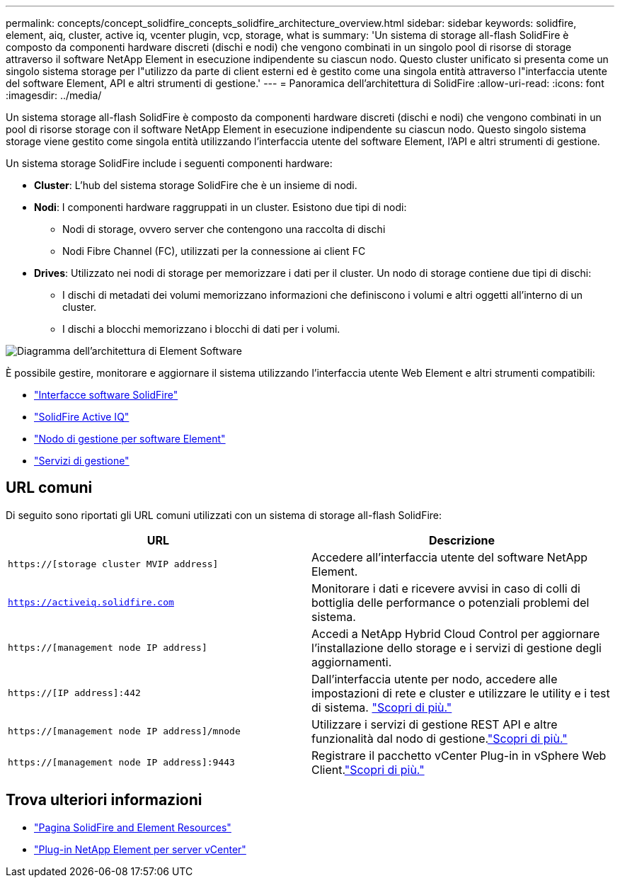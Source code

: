 ---
permalink: concepts/concept_solidfire_concepts_solidfire_architecture_overview.html 
sidebar: sidebar 
keywords: solidfire, element, aiq, cluster, active iq, vcenter plugin, vcp, storage, what is 
summary: 'Un sistema di storage all-flash SolidFire è composto da componenti hardware discreti (dischi e nodi) che vengono combinati in un singolo pool di risorse di storage attraverso il software NetApp Element in esecuzione indipendente su ciascun nodo. Questo cluster unificato si presenta come un singolo sistema storage per l"utilizzo da parte di client esterni ed è gestito come una singola entità attraverso l"interfaccia utente del software Element, API e altri strumenti di gestione.' 
---
= Panoramica dell'architettura di SolidFire
:allow-uri-read: 
:icons: font
:imagesdir: ../media/


[role="lead"]
Un sistema storage all-flash SolidFire è composto da componenti hardware discreti (dischi e nodi) che vengono combinati in un pool di risorse storage con il software NetApp Element in esecuzione indipendente su ciascun nodo. Questo singolo sistema storage viene gestito come singola entità utilizzando l'interfaccia utente del software Element, l'API e altri strumenti di gestione.

Un sistema storage SolidFire include i seguenti componenti hardware:

* *Cluster*: L'hub del sistema storage SolidFire che è un insieme di nodi.
* *Nodi*: I componenti hardware raggruppati in un cluster. Esistono due tipi di nodi:
+
** Nodi di storage, ovvero server che contengono una raccolta di dischi
** Nodi Fibre Channel (FC), utilizzati per la connessione ai client FC


* *Drives*: Utilizzato nei nodi di storage per memorizzare i dati per il cluster. Un nodo di storage contiene due tipi di dischi:
+
** I dischi di metadati dei volumi memorizzano informazioni che definiscono i volumi e altri oggetti all'interno di un cluster.
** I dischi a blocchi memorizzano i blocchi di dati per i volumi.




image::../media/solidfire_concepts_guide_architecture_image.gif[Diagramma dell'architettura di Element Software]

È possibile gestire, monitorare e aggiornare il sistema utilizzando l'interfaccia utente Web Element e altri strumenti compatibili:

* link:../concepts/concept_intro_solidfire_software_interfaces.html["Interfacce software SolidFire"]
* link:../concepts/concept_intro_solidfire_active_iq.html["SolidFire Active IQ"]
* link:../concepts/concept_intro_management_node.html["Nodo di gestione per software Element"]
* link:../concepts/concept_intro_management_services_for_afa.html["Servizi di gestione"]




== URL comuni

Di seguito sono riportati gli URL comuni utilizzati con un sistema di storage all-flash SolidFire:

[cols="2*"]
|===
| URL | Descrizione 


| `https://[storage cluster MVIP address]` | Accedere all'interfaccia utente del software NetApp Element. 


| `https://activeiq.solidfire.com` | Monitorare i dati e ricevere avvisi in caso di colli di bottiglia delle performance o potenziali problemi del sistema. 


| `https://[management node IP address]` | Accedi a NetApp Hybrid Cloud Control per aggiornare l'installazione dello storage e i servizi di gestione degli aggiornamenti. 


| `https://[IP address]:442` | Dall'interfaccia utente per nodo, accedere alle impostazioni di rete e cluster e utilizzare le utility e i test di sistema. link:../storage/task_per_node_access_settings.html["Scopri di più."] 


| `https://[management node IP address]/mnode` | Utilizzare i servizi di gestione REST API e altre funzionalità dal nodo di gestione.link:../mnode/task_mnode_work_overview.html["Scopri di più."] 


| `https://[management node IP address]:9443` | Registrare il pacchetto vCenter Plug-in in vSphere Web Client.link:https://docs.netapp.com/us-en/vcp/vcp_task_getstarted.html["Scopri di più."^] 
|===


== Trova ulteriori informazioni

* https://www.netapp.com/data-storage/solidfire/documentation["Pagina SolidFire and Element Resources"^]
* https://docs.netapp.com/us-en/vcp/index.html["Plug-in NetApp Element per server vCenter"^]


